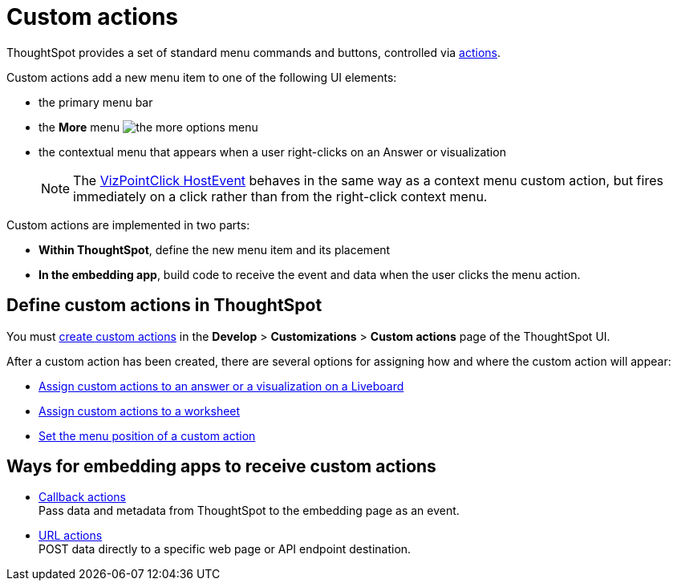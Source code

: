 = Custom actions

:page-title: Custom actions overview
:page-pageid: custom-action-intro
:page-description: You can add custom buttons or menu items to the ThoughtSpot UI to let your application users to analyze insights and trigger an action on the data.

ThoughtSpot provides a set of standard menu commands and buttons, controlled via xref:embed-actions.adoc[actions].

Custom actions add a new menu item to one of the following UI elements:

* the primary menu bar
* the **More** menu image:./images/icon-more-10px.png[the more options menu]
* the contextual menu that appears when a user right-clicks on an Answer or visualization +
+
[NOTE]
====
The link:https://developers.thoughtspot.com/docs/Enumeration_EmbedEvent#_vizpointclick[VizPointClick HostEvent] behaves in the same way as a context menu custom action, but fires immediately on a click rather than from the right-click context menu.
====

Custom actions are implemented in two parts:

* *Within ThoughtSpot*, define the new menu item and its placement
* *In the embedding app*, build code to receive the event and data when the user clicks the menu action.

== Define custom actions in ThoughtSpot
You must xref:customize-actions-menu.adoc[create custom actions] in the **Develop** > **Customizations** > **Custom actions** page of the ThoughtSpot UI.

After a custom action has been created, there are several options for assigning how and where the custom action will appear:

* xref:custom-actions-viz.adoc[Assign custom actions to an answer or a visualization on a Liveboard]
* xref:custom-actions-worksheet.adoc[Assign custom actions to a worksheet]
* xref:custom-actions-edit.adoc[Set the menu position of a custom action]

== Ways for embedding apps to receive custom actions
* xref:custom-actions-callback.adoc[Callback actions] +
Pass data and metadata from ThoughtSpot to the embedding page as an event.
* xref:custom-actions-url.adoc[URL actions] +
POST data directly to a specific web page or API endpoint destination.

